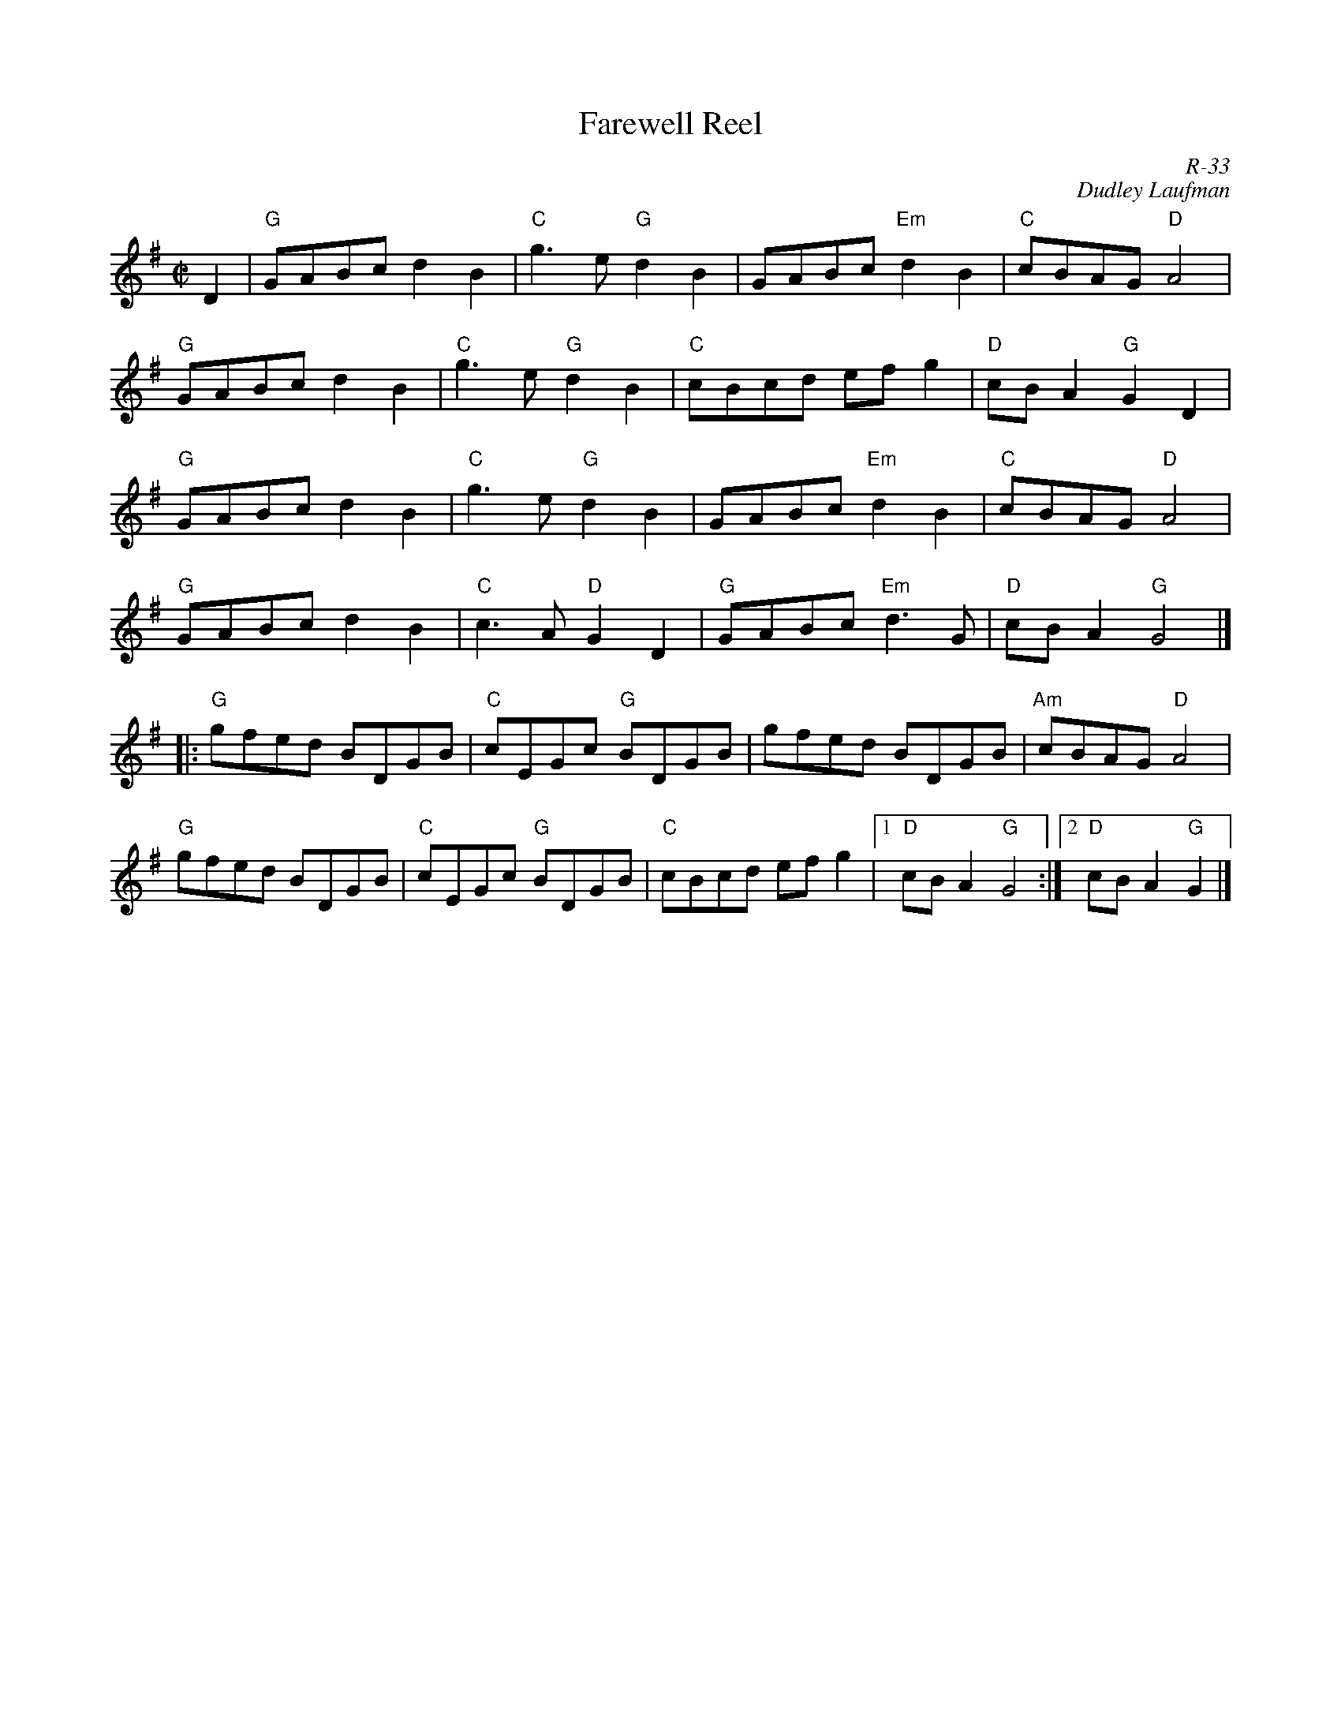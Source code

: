 X:1
T: Farewell Reel
C: R-33
C: Dudley Laufman
M: C|
Z:
R: reel
K: G
D2| "G"GABc d2B2| "C"g3e "G"d2B2|    GABc "Em"d2B2| "C"cBAG "D"A4|
    "G"GABc d2B2| "C"g3e "G"d2B2| "C"cBcd     efg2| "D"cBA2 "G"G2D2|
    "G"GABc d2B2| "C"g3e "G"d2B2|    GABc "Em"d2B2| "C"cBAG "D"A4|
    "G"GABc d2B2| "C"c3A "D"G2D2| "G"GABc "Em"d3G | "D"cBA2 "G"G4 |]
|:\
"G"gfed BDGB| "C"cEGc "G"BDGB|    gfed BDGB| "Am"cBAG "D"A4|
"G"gfed BDGB| "C"cEGc "G"BDGB| "C"cBcd efg2|1 "D"cBA2 "G"G4 :|2 "D"cBA2 "G"G2 |]
%
